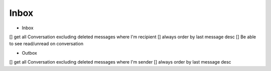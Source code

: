 Inbox
=====

- Inbox
[] get all Conversation excluding deleted messages where I'm recipient
[] always order by last message desc
[] Be able to see read/unread on conversation

- Outbox

[] get all Conversation excluding deleted messages where I'm sender
[] always order by last message desc


